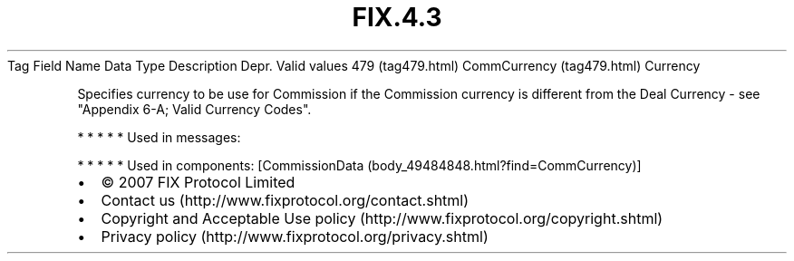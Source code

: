 .TH FIX.4.3 "" "" "Tag #479"
Tag
Field Name
Data Type
Description
Depr.
Valid values
479 (tag479.html)
CommCurrency (tag479.html)
Currency
.PP
Specifies currency to be use for Commission if the Commission
currency is different from the Deal Currency - see "Appendix 6-A;
Valid Currency Codes".
.PP
   *   *   *   *   *
Used in messages:
.PP
   *   *   *   *   *
Used in components:
[CommissionData (body_49484848.html?find=CommCurrency)]

.PD 0
.P
.PD

.PP
.PP
.IP \[bu] 2
© 2007 FIX Protocol Limited
.IP \[bu] 2
Contact us (http://www.fixprotocol.org/contact.shtml)
.IP \[bu] 2
Copyright and Acceptable Use policy (http://www.fixprotocol.org/copyright.shtml)
.IP \[bu] 2
Privacy policy (http://www.fixprotocol.org/privacy.shtml)
